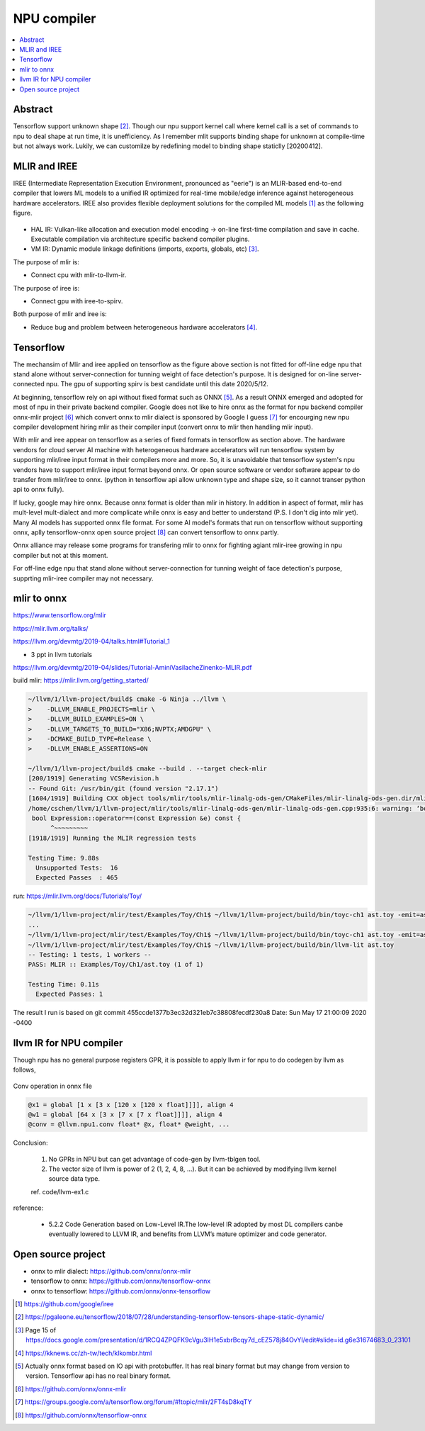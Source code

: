 .. _sec-npu:

NPU compiler
============

.. contents::
   :local:
   :depth: 4


Abstract
--------

Tensorflow support unknown shape [#tfunknownshape]_.
Though our npu support kernel call where kernel call is a set of 
commands to npu to deal shape at run time, it is unefficiency. 
As I remember mlit supports binding shape for unknown at compile-time
but not always work.
Lukily, we can customilze by redefining model to binding shape staticlly [20200412].  


MLIR and IREE
-------------
IREE (Intermediate Representation Execution Environment, pronounced as "eerie") 
is an MLIR-based end-to-end compiler that lowers ML models to a unified IR 
optimized for real-time mobile/edge inference against heterogeneous hardware 
accelerators. IREE also provides flexible deployment solutions for the compiled 
ML models [#iree]_ as the following figure.

.. _iree-f: 
.. figure:: ../Fig/npu/IREE-Architecture.png
  :align: center
  :scale: 100%

- HAL IR: Vulkan-like allocation and execution model encoding -> on-line first-time compilation and save in cache. Executable compilation via architecture specific backend compiler plugins.

- VM IR: Dynamic module linkage definitions (imports, exports, globals, etc) [#vm-ir-dml]_.


The purpose of mlir is:

- Connect cpu with mlir-to-llvm-ir.

The purpose of iree is:

- Connect gpu with iree-to-spirv.

Both purpose of mlir and iree is:

- Reduce bug and problem between heterogeneous hardware accelerators [#mlir-iree-purpose]_. 


Tensorflow
----------

The mechansim of Mlir and iree applied on tensorflow as the figure above section 
is not fitted for off-line edge npu that stand alone without server-connection 
for tunning weight of face detection's purpose. 
It is designed for on-line server-connected npu.
The gpu of supporting spirv is best candidate until this date 2020/5/12.

At beginning, tensorflow rely on api without fixed format such as ONNX [#onnx-fmt]_. 
As a result ONNX emerged and adopted for most of npu in their private backend 
compiler. Google does not like to hire onnx as the format for npu backend compiler
onnx-mlir project [#onnx-mlir]_ which convert onnx to mlir dialect is sponsored
by Google I guess [#onnx-mlir-sponsor]_ for encourging new npu compiler 
development hiring mlir as their compiler input (convert onnx to mlir then 
handling mlir input).

With mlir and iree appear on tensorflow as a series of fixed formats in
tensorflow as section above. The hardware vendors for cloud server AI machine 
with heterogeneous hardware accelerators will run tensorflow system 
by supporting mlir/iree input format in their compilers more and more.
So, it is unavoidable that tensorflow system's npu vendors have to support
mlir/iree input format beyond onnx. Or open source software or vendor software 
appear to do transfer from mlir/iree to onnx. (python in tensorflow api allow 
unknown type and shape size, so it cannot transer python api to onnx fully).

If lucky, google may hire onnx. Because onnx format is older than mlir
in history. In addition in aspect of format, mlir has mult-level mult-dialect and 
more complicate while onnx is easy and better to understand (P.S. I don't dig 
into mlir yet). 
Many AI models has supported onnx file format. For some AI model's formats that
run on tensorflow without supporting onnx, aplly tensorflow-onnx open 
source project [#tf-onnx]_ can convert tensorflow to onnx partly.

Onnx alliance may release some programs for transfering mlir to onnx for fighting
agiant mlir-iree growing in npu compiler but not at this moment.

For off-line edge npu that stand alone without server-connection
for tunning weight of face detection's purpose, supprting mlir-iree compiler
may not necessary.


mlir to onnx
------------

https://www.tensorflow.org/mlir

https://mlir.llvm.org/talks/

https://llvm.org/devmtg/2019-04/talks.html#Tutorial_1

- 3 ppt in llvm tutorials

https://llvm.org/devmtg/2019-04/slides/Tutorial-AminiVasilacheZinenko-MLIR.pdf

build mlir: https://mlir.llvm.org/getting_started/

.. code-block:: console

  ~/llvm/1/llvm-project/build$ cmake -G Ninja ../llvm \
  >    -DLLVM_ENABLE_PROJECTS=mlir \
  >    -DLLVM_BUILD_EXAMPLES=ON \
  >    -DLLVM_TARGETS_TO_BUILD="X86;NVPTX;AMDGPU" \
  >    -DCMAKE_BUILD_TYPE=Release \
  >    -DLLVM_ENABLE_ASSERTIONS=ON

  ~/llvm/1/llvm-project/build$ cmake --build . --target check-mlir
  [200/1919] Generating VCSRevision.h
  -- Found Git: /usr/bin/git (found version "2.17.1") 
  [1604/1919] Building CXX object tools/mlir/tools/mlir-linalg-ods-gen/CMakeFiles/mlir-linalg-ods-gen.dir/mlir-linalg-ods-gen.cpp.o
  /home/cschen/llvm/1/llvm-project/mlir/tools/mlir-linalg-ods-gen/mlir-linalg-ods-gen.cpp:935:6: warning: ‘bool {anonymous}::Expression::operator==(const {anonymous}::Expression&) const’ defined but not used [-Wunused-function]
   bool Expression::operator==(const Expression &e) const {
        ^~~~~~~~~~
  [1918/1919] Running the MLIR regression tests

  Testing Time: 9.88s
    Unsupported Tests:  16
    Expected Passes  : 465


run: https://mlir.llvm.org/docs/Tutorials/Toy/

.. code-block:: console

  ~/llvm/1/llvm-project/mlir/test/Examples/Toy/Ch1$ ~/llvm/1/llvm-project/build/bin/toyc-ch1 ast.toy -emit=ast
  ...
  ~/llvm/1/llvm-project/mlir/test/Examples/Toy/Ch1$ ~/llvm/1/llvm-project/build/bin/toyc-ch1 ast.toy -emit=ast 2>&1 | ~/llvm/1/llvm-project/build/bin/FileCheck ast.toy
  ~/llvm/1/llvm-project/mlir/test/Examples/Toy/Ch1$ ~/llvm/1/llvm-project/build/bin/llvm-lit ast.toy 
  -- Testing: 1 tests, 1 workers --
  PASS: MLIR :: Examples/Toy/Ch1/ast.toy (1 of 1)

  Testing Time: 0.11s
    Expected Passes: 1

The result I run is based on git commit 455ccde1377b3ec32d321eb7c38808fecdf230a8 Date:   Sun May 17 21:00:09 2020 -0400


llvm IR for NPU compiler
------------------------

Though npu has no general purpose registers GPR, it is possible to apply llvm ir for 
npu to do codegen by llvm as follows,

.. _conv: 
.. figure:: ../Fig/npu/conv_onnx.png
  :align: center
  :scale: 100%

  Conv operation in onnx file

.. code-block:: llvm

  @x1 = global [1 x [3 x [120 x [120 x float]]]], align 4
  @w1 = global [64 x [3 x [7 x [7 x float]]]], align 4
  @conv = @llvm.npu1.conv float* @x, float* @weight, ...


Conclusion: 

  1. No GPRs in NPU but can get advantage of code-gen by llvm-tblgen tool.

  2. The vector size of llvm is power of 2 (1, 2, 4, 8, ...). But it can be achieved by modifying llvm kernel source data type.

  ref. code/llvm-ex1.c

reference:

  - 5.2.2  Code Generation based on Low-Level IR.The low-level IR adopted by most DL compilers canbe eventually lowered to LLVM IR, and benefits from LLVM’s mature optimizer and code generator.


Open source project
-------------------

- onnx to mlir dialect: https://github.com/onnx/onnx-mlir

- tensorflow to onnx: https://github.com/onnx/tensorflow-onnx

- onnx to tensorflow: https://github.com/onnx/onnx-tensorflow



.. [#iree] https://github.com/google/iree

.. [#tfunknownshape] https://pgaleone.eu/tensorflow/2018/07/28/understanding-tensorflow-tensors-shape-static-dynamic/

.. [#vm-ir-dml] Page 15 of https://docs.google.com/presentation/d/1RCQ4ZPQFK9cVgu3IH1e5xbrBcqy7d_cEZ578j84OvYI/edit#slide=id.g6e31674683_0_23101

.. [#mlir-iree-purpose]  https://kknews.cc/zh-tw/tech/klkombr.html

.. [#onnx-fmt] Actually onnx format based on IO api with protobuffer. It has real binary format but may change from version to version. Tensorflow api has no real binary format.

.. [#onnx-mlir] https://github.com/onnx/onnx-mlir

.. [#onnx-mlir-sponsor] https://groups.google.com/a/tensorflow.org/forum/#!topic/mlir/2FT4sD8kqTY

.. [#tf-onnx] https://github.com/onnx/tensorflow-onnx
